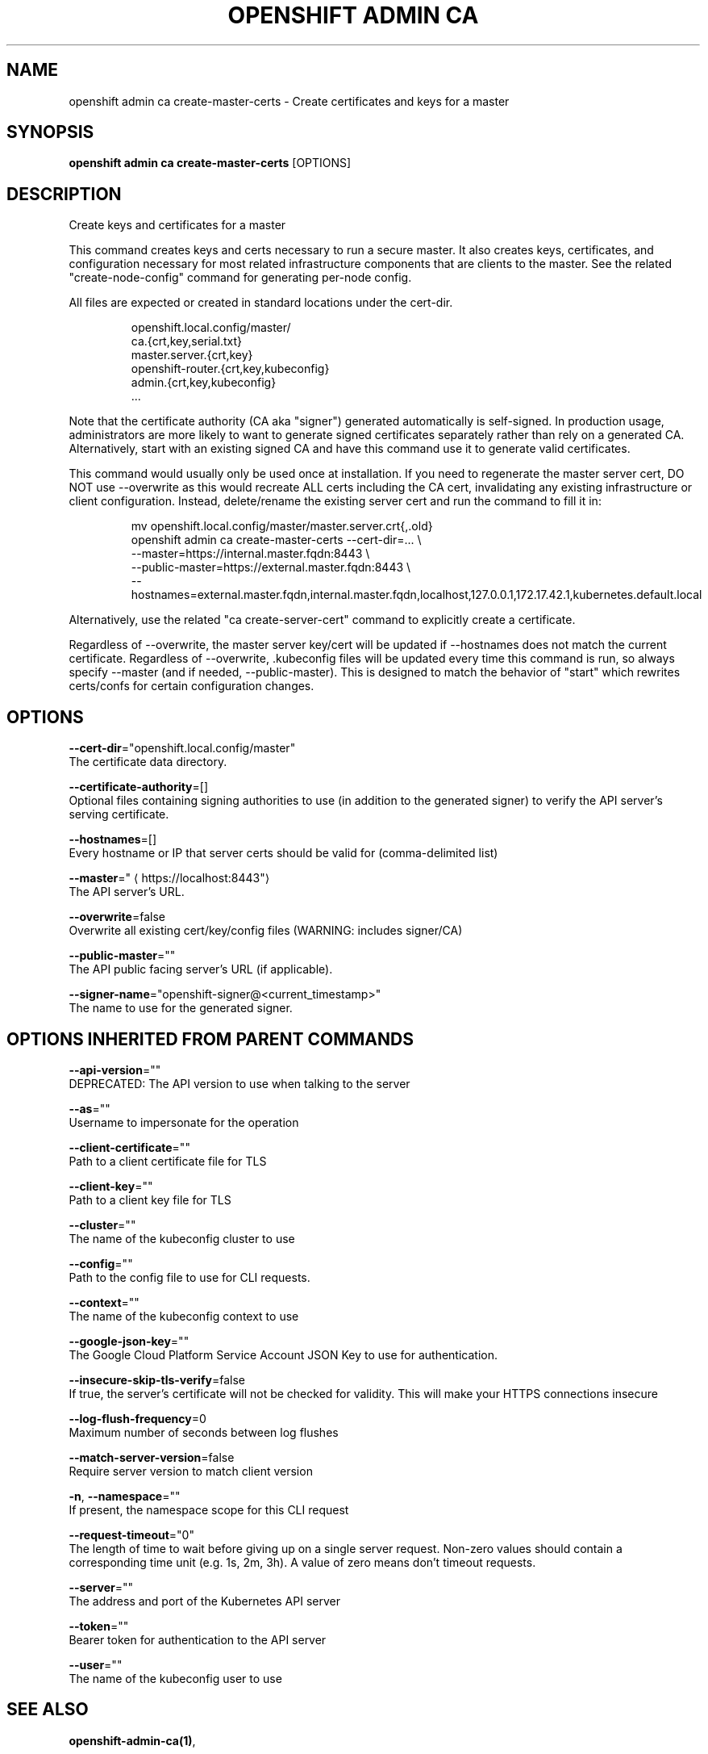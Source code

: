 .TH "OPENSHIFT ADMIN CA" "1" " Openshift CLI User Manuals" "Openshift" "June 2016"  ""


.SH NAME
.PP
openshift admin ca create\-master\-certs \- Create certificates and keys for a master


.SH SYNOPSIS
.PP
\fBopenshift admin ca create\-master\-certs\fP [OPTIONS]


.SH DESCRIPTION
.PP
Create keys and certificates for a master

.PP
This command creates keys and certs necessary to run a secure master.
It also creates keys, certificates, and configuration necessary for most
related infrastructure components that are clients to the master.
See the related "create\-node\-config" command for generating per\-node config.

.PP
All files are expected or created in standard locations under the cert\-dir.

.PP
.RS

.nf
openshift.local.config/master/
    ca.{crt,key,serial.txt}
    master.server.{crt,key}
    openshift\-router.{crt,key,kubeconfig}
    admin.{crt,key,kubeconfig}
    ...

.fi
.RE

.PP
Note that the certificate authority (CA aka "signer") generated automatically
is self\-signed. In production usage, administrators are more likely to
want to generate signed certificates separately rather than rely on a
generated CA. Alternatively, start with an existing signed CA and
have this command use it to generate valid certificates.

.PP
This command would usually only be used once at installation. If you
need to regenerate the master server cert, DO NOT use \-\-overwrite as this
would recreate ALL certs including the CA cert, invalidating any existing
infrastructure or client configuration. Instead, delete/rename the existing
server cert and run the command to fill it in:

.PP
.RS

.nf
mv openshift.local.config/master/master.server.crt{,.old}
openshift admin ca create\-master\-certs \-\-cert\-dir=... \\
        \-\-master=https://internal.master.fqdn:8443 \\
        \-\-public\-master=https://external.master.fqdn:8443 \\
        \-\-hostnames=external.master.fqdn,internal.master.fqdn,localhost,127.0.0.1,172.17.42.1,kubernetes.default.local

.fi
.RE

.PP
Alternatively, use the related "ca create\-server\-cert" command to explicitly
create a certificate.

.PP
Regardless of \-\-overwrite, the master server key/cert will be updated
if \-\-hostnames does not match the current certificate.
Regardless of \-\-overwrite, .kubeconfig files will be updated every time this
command is run, so always specify \-\-master (and if needed, \-\-public\-master).
This is designed to match the behavior of "start" which rewrites certs/confs
for certain configuration changes.


.SH OPTIONS
.PP
\fB\-\-cert\-dir\fP="openshift.local.config/master"
    The certificate data directory.

.PP
\fB\-\-certificate\-authority\fP=[]
    Optional files containing signing authorities to use (in addition to the generated signer) to verify the API server's serving certificate.

.PP
\fB\-\-hostnames\fP=[]
    Every hostname or IP that server certs should be valid for (comma\-delimited list)

.PP
\fB\-\-master\fP="
\[la]https://localhost:8443"\[ra]
    The API server's URL.

.PP
\fB\-\-overwrite\fP=false
    Overwrite all existing cert/key/config files (WARNING: includes signer/CA)

.PP
\fB\-\-public\-master\fP=""
    The API public facing server's URL (if applicable).

.PP
\fB\-\-signer\-name\fP="openshift\-signer@<current_timestamp>"
    The name to use for the generated signer.


.SH OPTIONS INHERITED FROM PARENT COMMANDS
.PP
\fB\-\-api\-version\fP=""
    DEPRECATED: The API version to use when talking to the server

.PP
\fB\-\-as\fP=""
    Username to impersonate for the operation

.PP
\fB\-\-client\-certificate\fP=""
    Path to a client certificate file for TLS

.PP
\fB\-\-client\-key\fP=""
    Path to a client key file for TLS

.PP
\fB\-\-cluster\fP=""
    The name of the kubeconfig cluster to use

.PP
\fB\-\-config\fP=""
    Path to the config file to use for CLI requests.

.PP
\fB\-\-context\fP=""
    The name of the kubeconfig context to use

.PP
\fB\-\-google\-json\-key\fP=""
    The Google Cloud Platform Service Account JSON Key to use for authentication.

.PP
\fB\-\-insecure\-skip\-tls\-verify\fP=false
    If true, the server's certificate will not be checked for validity. This will make your HTTPS connections insecure

.PP
\fB\-\-log\-flush\-frequency\fP=0
    Maximum number of seconds between log flushes

.PP
\fB\-\-match\-server\-version\fP=false
    Require server version to match client version

.PP
\fB\-n\fP, \fB\-\-namespace\fP=""
    If present, the namespace scope for this CLI request

.PP
\fB\-\-request\-timeout\fP="0"
    The length of time to wait before giving up on a single server request. Non\-zero values should contain a corresponding time unit (e.g. 1s, 2m, 3h). A value of zero means don't timeout requests.

.PP
\fB\-\-server\fP=""
    The address and port of the Kubernetes API server

.PP
\fB\-\-token\fP=""
    Bearer token for authentication to the API server

.PP
\fB\-\-user\fP=""
    The name of the kubeconfig user to use


.SH SEE ALSO
.PP
\fBopenshift\-admin\-ca(1)\fP,


.SH HISTORY
.PP
June 2016, Ported from the Kubernetes man\-doc generator

